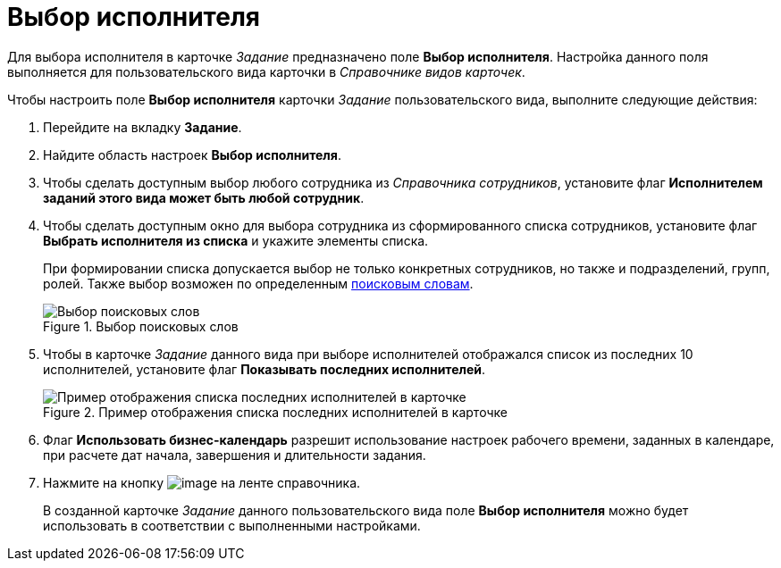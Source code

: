 = Выбор исполнителя

Для выбора исполнителя в карточке _Задание_ предназначено поле *Выбор исполнителя*. Настройка данного поля выполняется для пользовательского вида карточки в _Справочнике видов карточек_.

.Чтобы настроить поле *Выбор исполнителя* карточки _Задание_ пользовательского вида, выполните следующие действия:
. Перейдите на вкладку *Задание*.
. Найдите область настроек *Выбор исполнителя*.
. Чтобы сделать доступным выбор любого сотрудника из _Справочника сотрудников_, установите флаг *Исполнителем заданий этого вида может быть любой сотрудник*.
. Чтобы сделать доступным окно для выбора сотрудника из сформированного списка сотрудников, установите флаг *Выбрать исполнителя из списка* и укажите элементы списка.
+
При формировании списка допускается выбор не только конкретных сотрудников, но также и подразделений, групп, ролей. Также выбор возможен по определенным xref:cSub_SearchWords_performer.adoc[поисковым словам].
+
.Выбор поисковых слов
image::cSub_Task_Task_SearchWords.png[Выбор поисковых слов]
+
. Чтобы в карточке _Задание_ данного вида при выборе исполнителей отображался список из последних 10 исполнителей, установите флаг *Показывать последних исполнителей*.
+
.Пример отображения списка последних исполнителей в карточке
image::cSub_Task_Card_last_performers.png[Пример отображения списка последних исполнителей в карточке]
+
. Флаг *Использовать бизнес-календарь* разрешит использование настроек рабочего времени, заданных в календаре, при расчете дат начала, завершения и длительности задания.
. Нажмите на кнопку image:buttons/cSub_Save.png[image] на ленте справочника.
+
В созданной карточке _Задание_ данного пользовательского вида поле *Выбор исполнителя* можно будет использовать в соответствии с выполненными настройками.